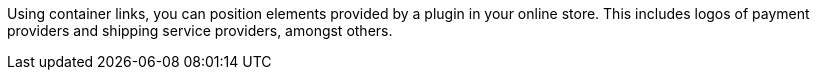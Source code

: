 Using container links, you can position elements provided by a plugin in your online store. This includes logos of payment providers and shipping service providers, amongst others.